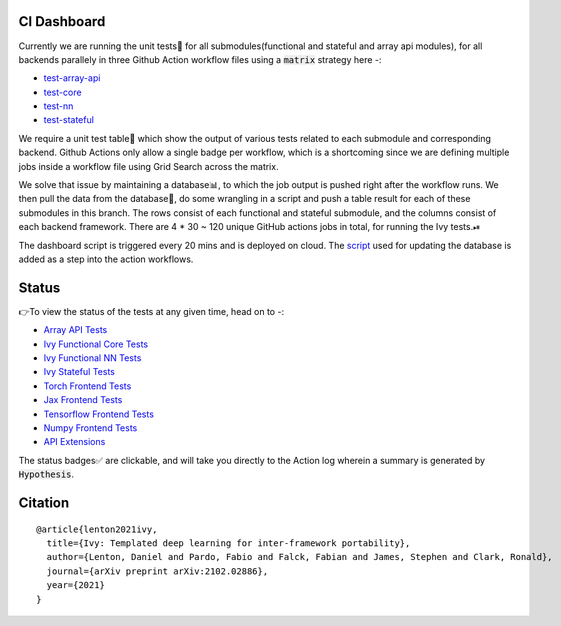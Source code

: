 .. image:: https://github.com/unifyai/unifyai.github.io/blob/master/img/externally_linked/logo.png?raw=true
   :width: 100%

.. raw:: html

    <br/>
    <div align="center">
    <a href="https://github.com/unifyai/ivy/issues">
        <img style="float: left; padding-right: 4px; padding-bottom: 4px;" src="https://img.shields.io/github/issues/unifyai/ivy">
    </a>
    <a href="https://github.com/unifyai/ivy/network/members">
        <img style="float: left; padding-right: 4px; padding-bottom: 4px;" src="https://img.shields.io/github/forks/unifyai/ivy">
    </a>
    <a href="https://github.com/unifyai/ivy/stargazers">
        <img style="float: left; padding-right: 4px; padding-bottom: 4px;" src="https://img.shields.io/github/stars/unifyai/ivy">
    </a>
    <a href="https://github.com/unifyai/ivy/pulls">
        <img style="float: left; padding-right: 4px; padding-bottom: 4px;" src="https://img.shields.io/badge/PRs-welcome-brightgreen.svg">
    </a>
    <a href="https://pypi.org/project/ivy-core">
        <img style="float: left; padding-right: 4px; padding-bottom: 4px;" src="https://badge.fury.io/py/ivy-core.svg">
    </a>
    <a href="https://github.com/unifyai/ivy/actions?query=workflow%3Adocs">
        <img style="float: left; padding-right: 4px; padding-bottom: 4px;" src="https://img.shields.io/github/workflow/status/unifyai/ivy/docs?label=docs">
    </a>
    <a href="https://github.com/unifyai/ivy/actions?query=workflow%3Atest-ivy">
        <img style="float: left; padding-right: 4px; padding-bottom: 4px;" src="https://img.shields.io/github/workflow/status/unifyai/ivy/test-ivy?label=tests">
    </a>
    <a href="https://discord.gg/G4aR9Q7DTN">
        <img style="float: left; padding-right: 4px; padding-bottom: 4px;" src="https://img.shields.io/discord/799879767196958751?color=blue&label=%20&logo=discord&logoColor=white">
    </a>
    </div>
    <br clear="all" />
CI Dashboard
---------------------
Currently we are running the unit tests🧪 for all submodules(functional and stateful and array api modules), for all backends
parallely in three Github Action workflow files using a :code:`matrix` strategy here -:

* `test-array-api <https://github.com/unifyai/ivy/blob/1474e8bb894a12ddcd2dd19973789bd5e235f66a/.github/workflows/test-array-api.yml>`_
* `test-core <https://github.com/unifyai/ivy/blob/5da858be094a8ddb90ffe8886393c1043f4d8ae7/.github/workflows/test-ivy-core.yml>`_
* `test-nn   <https://github.com/unifyai/ivy/blob/5da858be094a8ddb90ffe8886393c1043f4d8ae7/.github/workflows/test-ivy-nn.yml>`_
* `test-stateful <https://github.com/unifyai/ivy/blob/5da858be094a8ddb90ffe8886393c1043f4d8ae7/.github/workflows/test-ivy-stateful.yml>`_

We require a unit test table📄 which show the output of various tests related to each submodule and
corresponding backend. Github Actions only allow a single badge per workflow, which is a shortcoming
since we are defining multiple jobs inside a workflow file using Grid Search across the matrix.

We solve that issue by maintaining a database📊, to which the job output is pushed right after the workflow runs. We then pull the data from the database🔑, do some wrangling in a script and push a table result for each of these submodules in this branch. The rows consist of each functional and stateful submodule, and the columns consist of each backend framework. There are 4 * 30 ~ 120 unique GitHub actions jobs in total, for running the Ivy tests.⏯ 

The dashboard script is triggered every 20 mins and  is deployed on cloud. The `script <https://github.com/unifyai/ivy/blob/4695422471eb820e4d8f5146878deadd6ba47a44/automation_tools/dashboard_automation/update_db.py>`_  used for updating the database is added as a step into the action workflows.

Status
--------

👉To view the status of the tests at any given time, head on to -:

* `Array API Tests <https://github.com/unifyai/ivy/blob/dashboard/test_dashboards/array_api_dashboard.md>`_
* `Ivy Functional Core Tests <https://github.com/unifyai/ivy/blob/dashboard/test_dashboards/functional_core_dashboard.md>`_
* `Ivy Functional NN Tests <https://github.com/unifyai/ivy/blob/dashboard/test_dashboards/functional_nn_dashboard.md>`_
* `Ivy Stateful Tests <https://github.com/unifyai/ivy/blob/dashboard/test_dashboards/stateful_dashboard.md>`_ 
* `Torch Frontend Tests <https://github.com/unifyai/ivy/blob/dashboard/test_dashboards/torch_frontend_dashboard.md>`_
* `Jax Frontend Tests <https://github.com/unifyai/ivy/blob/dashboard/test_dashboards/jax_frontend_dashboard.md>`_
* `Tensorflow Frontend Tests <https://github.com/unifyai/ivy/blob/dashboard/test_dashboards/tf_frontend_dashboard.md>`_
* `Numpy Frontend Tests <https://github.com/unifyai/ivy/blob/dashboard/test_dashboards/numpy_frontend_dashboard.md>`_
* `API Extensions <https://github.com/unifyai/ivy/blob/dashboard/test_dashboards/extensions_dashboard.md>`_

The status badges✅ are clickable, and will take you directly to the Action log wherein a summary is generated by :code:`Hypothesis`.

Citation
--------

::

    @article{lenton2021ivy,
      title={Ivy: Templated deep learning for inter-framework portability},
      author={Lenton, Daniel and Pardo, Fabio and Falck, Fabian and James, Stephen and Clark, Ronald},
      journal={arXiv preprint arXiv:2102.02886},
      year={2021}
    }
